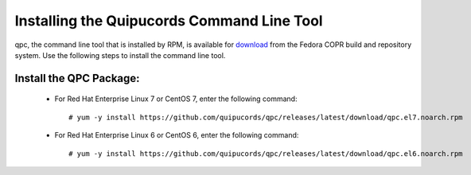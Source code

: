.. _commandline:

Installing the Quipucords Command Line Tool
^^^^^^^^^^^^^^^^^^^^^^^^^^^^^^^^^^^^^^^^^^^
qpc, the command line tool that is installed by RPM, is available for `download <yum -y install https://github.com/quipucords/qpc/releases/latest/>`_ from the Fedora COPR build and repository system. Use the following steps to install the command line tool.

Install the QPC Package:
~~~~~~~~~~~~~~~~~~~~~~~~

  - For Red Hat Enterprise Linux 7 or CentOS 7, enter the following command::

      # yum -y install https://github.com/quipucords/qpc/releases/latest/download/qpc.el7.noarch.rpm

  - For Red Hat Enterprise Linux 6 or CentOS 6, enter the following command::

      # yum -y install https://github.com/quipucords/qpc/releases/latest/download/qpc.el6.noarch.rpm

